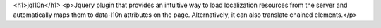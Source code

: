 <h1>jql10n</h1>
<p>Jquery plugin that provides an intuitive way to load localization resources from the server and automatically maps them to data-l10n attributes on the page.  
Alternatively, it can also translate chained elements.</p>